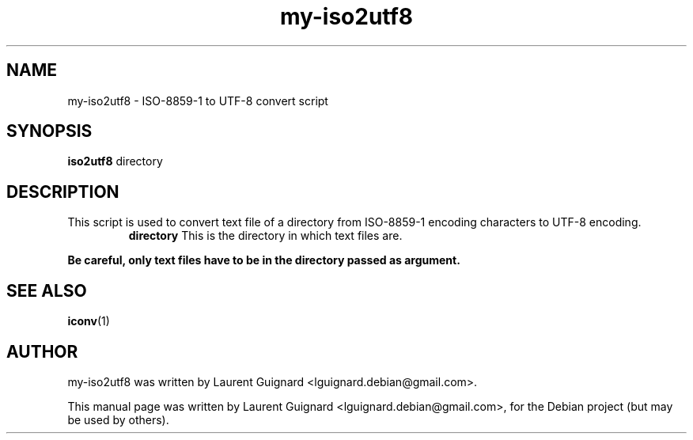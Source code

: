.TH my-iso2utf8 1 
.SH NAME
my-iso2utf8 - ISO-8859-1 to UTF-8 convert script
.SH SYNOPSIS
.B iso2utf8
directory
.SH DESCRIPTION
This script is used to convert text file of a directory from ISO-8859-1 
encoding characters to UTF-8 encoding.
.RS
.B directory 
This is the directory in which text files are. 
.RE
.PP
.B Be careful, only text files have to be in the directory passed as argument.
.SH SEE ALSO
.BR iconv (1)
.SH AUTHOR
my-iso2utf8 was written by Laurent Guignard <lguignard.debian@gmail.com>.
.PP
This manual page was written by Laurent Guignard <lguignard.debian@gmail.com>,
for the Debian project (but may be used by others).

